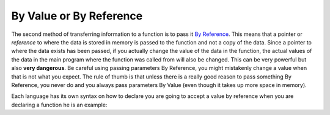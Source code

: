 .. _by-value-or-by-reference:

By Value or By Reference
========================

The second method of transferring information to a function is to pass it `By Reference <https://en.wikipedia.org/wiki/Evaluation_strategy#Call_by_reference>`_. This means that a pointer or *reference* to where the data is stored in memory is passed to the function and not a copy of the data. Since a pointer to where the data exists has been passed, if you actually change the value of the data in the function, the actual values of the data in the main program where the function was called from will also be changed. This can be very powerful but also **very dangerous**. Be careful using passing parameters By Reference, you might mistakenly change a value when that is not what you expect. The rule of thumb is that unless there is a really good reason to pass something By Reference, you never do and you always pass parameters By Value (even though it takes up more space in memory). 

Each language has its own syntax on how to declare you are going to accept a value by reference when you are declaring a function he is an example:

.. tabs::

  .. group-tab:: C++

    .. code-block:: C++

      // Copyright (c) 2019 St. Mother Teresa HS All rights reserved.
      //
      // Created by: Mr. Coxall
      // Created on: Oct 2019
      // This program uses a function by reference

      #include <iostream>


      void AddOne(int &someVariable) {
          // function adds 1, by reference

          someVariable = someVariable + 1;
      }

      main() {
          // this function gets a number and calls the AddOne function

          int someNumber;

          // input
          std::cout << "Enter a number: ";
          std::cin >> someNumber;
          
          AddOne(someNumber);
          
          std::cout << "New number: " << someNumber;
          
      }


  .. group-tab:: Go

    .. code-block:: Go

      // in Go, you can not pass a variable by reference

  .. group-tab:: Java

    .. code-block:: Java

      // in Java, you can not pass a variable by reference

  .. group-tab:: JavaScript

    .. code-block:: JavaScript

      // in Java, you can not pass a variable by reference
      // You can pass a reference to an object and then change the object 

  .. group-tab:: Python3

    .. code-block:: Python

      #!/usr/bin/env python3

      # Created by: Mr. Coxall
      # Created on: Oct 2019
      # This program uses a function by reference


      def add_one(someVariable: int) -> None:
          # function adds 1, by reference

          someVariable[0] = someVariable[0] + 1
          
      def main():
          # this function gets a number and calls the add_one function
          
          someNumber = []
          # input
          temp_var = int(input("Enter a number: "))
          someNumber.append(temp_var)
          add_one(someNumber)
          print(someNumber[0])

      if __name__ == "__main__":
          main()



  .. group-tab:: Ruby

    .. code-block:: Ruby

      // Ruby is pass by value


  .. group-tab:: Swift

    .. code-block:: Swift

		// declaring a function to accept parameter, by reference

		func addOne(inout someVaraible: Int) {
			someVaraible++
		}

		// ...
		var startValue = 1
		addOne(&startValue)
		println(startValue) // startValue = 2
